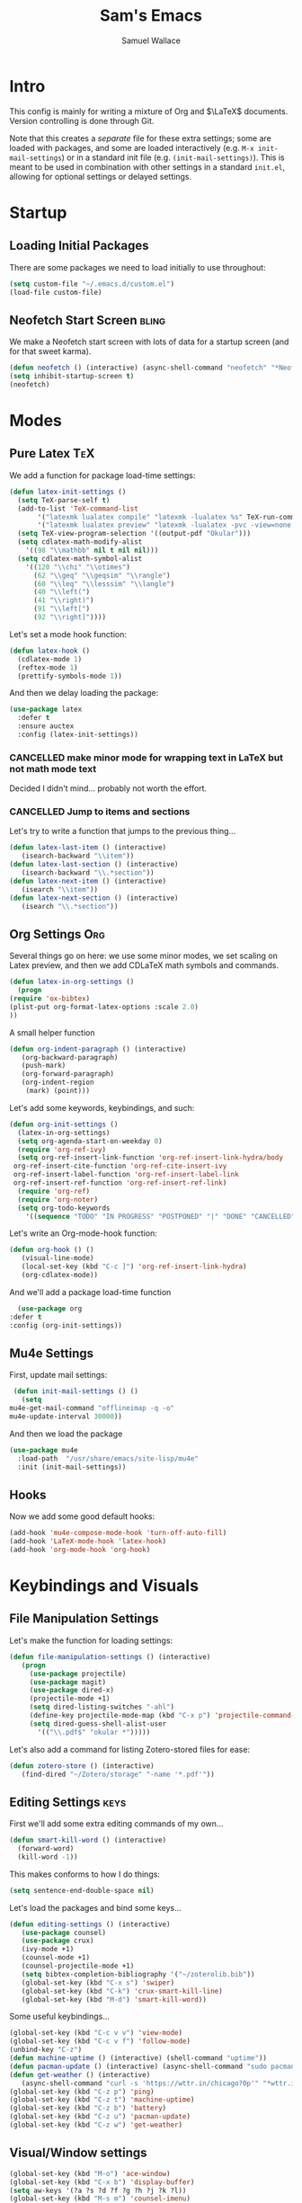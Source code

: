#+TITLE: Sam's Emacs
#+AUTHOR: Samuel Wallace
#+HTML_HEAD: <link rel="stylesheet" type="text/css" href="styles.css" />
#+PROPERTY: header-args:emacs-lisp :tangle more-settings.el :comments no :exports code

* Intro

  This config is mainly for writing a mixture of Org and $\LaTeX$ documents. Version controlling is done through Git.

  Note that this creates a /separate/ file for these extra settings; some are loaded with packages, and some are loaded interactively (e.g. ~M-x init-mail-settings~) or in a standard init file (e.g. ~(init-mail-settings)~). This is meant to be used in combination with other settings in a standard ~init.el~, allowing for optional settings or delayed settings.
  
* Startup
** Loading Initial Packages
  
   There are some packages we need to load initially to use throughout:

   #+BEGIN_SRC emacs-lisp
     (setq custom-file "~/.emacs.d/custom.el")
     (load-file custom-file)
   #+END_SRC

** Neofetch Start Screen :bling:

   We make a Neofetch start screen with lots of data for a startup screen (and for that sweet karma).

   #+BEGIN_SRC emacs-lisp
     (defun neofetch () (interactive) (async-shell-command "neofetch" "*Neofetch*"))
     (setq inhibit-startup-screen t)
     (neofetch)
   #+END_SRC

* Modes
** Pure Latex :TeX:

   We add a function for package load-time settings:
   #+BEGIN_SRC emacs-lisp
     (defun latex-init-settings ()
       (setq TeX-parse-self t)
       (add-to-list 'TeX-command-list
		    '("latexmk lualatex compile" "latexmk -lualatex %s" TeX-run-command nil t)
		    '("latexmk lualatex preview" "latexmk -lualatex -pvc -view=none %s" TeX-run-command nil t))
       (setq TeX-view-program-selection '((output-pdf "Okular")))
       (setq cdlatex-math-modify-alist
	     '((98 "\\mathbb" nil t nil nil)))
       (setq cdlatex-math-symbol-alist
	     '((120 "\\chi" "\\otimes")
	       (62 "\\geq" "\\geqsim" "\\rangle")
	       (60 "\\leq" "\\lesssim" "\\langle")
	       (40 "\\left(")
	       (41 "\\right)")
	       (91 "\\left[")
	       (92 "\\right]"))))
   #+END_SRC

   Let's set a mode hook function:

   #+BEGIN_SRC emacs-lisp
     (defun latex-hook ()
       (cdlatex-mode 1)
       (reftex-mode 1)
       (prettify-symbols-mode 1))
 #+END_SRC
  
   And then we delay loading the package:

   #+BEGIN_SRC emacs-lisp
     (use-package latex
       :defer t
       :ensure auctex
       :config (latex-init-settings))
   #+END_SRC
  
*** CANCELLED make minor mode for wrapping text in LaTeX but not math mode text

Decided I didn't mind... probably not worth the effort.

*** CANCELLED Jump to items and sections

    Let's try to write a function that jumps to the previous thing...

    #+BEGIN_SRC emacs-lisp :tangle no
      (defun latex-last-item () (interactive)
	     (isearch-backward "\\item"))
      (defun latex-last-section () (interactive)
	     (isearch-backward "\\.*section"))
      (defun latex-next-item () (interactive)
	     (isearch "\\item"))
      (defun latex-next-section () (interactive)
	     (isearch "\\.*section"))
    #+END_SRC
   
** Org Settings :Org:

   Several things go on here: we use some minor modes, we set scaling on Latex preview, and then we add CDLaTeX math symbols and commands.
   
   #+BEGIN_SRC emacs-lisp
     (defun latex-in-org-settings ()
       (progn
	 (require 'ox-bibtex)
	 (plist-put org-format-latex-options :scale 2.0)
	 ))
   #+END_SRC

   A small helper function

   #+BEGIN_SRC emacs-lisp
     (defun org-indent-paragraph () (interactive)
	    (org-backward-paragraph)
	    (push-mark)
	    (org-forward-paragraph)
	    (org-indent-region
	     (mark) (point)))
   #+END_SRC

   Let's add some keywords, keybindings, and such:

   #+BEGIN_SRC emacs-lisp
     (defun org-init-settings ()
       (latex-in-org-settings)
       (setq org-agenda-start-on-weekday 0)
       (require 'org-ref-ivy)
       (setq org-ref-insert-link-function 'org-ref-insert-link-hydra/body
      org-ref-insert-cite-function 'org-ref-cite-insert-ivy
      org-ref-insert-label-function 'org-ref-insert-label-link
      org-ref-insert-ref-function 'org-ref-insert-ref-link)
       (require 'org-ref)
       (require 'org-noter)
       (setq org-todo-keywords
	     '((sequence "TODO" "IN PROGRESS" "POSTPONED" "|" "DONE" "CANCELLED"))))
   #+END_SRC

   Let's write an Org-mode-hook function:

   #+BEGIN_SRC emacs-lisp
     (defun org-hook () ()
	    (visual-line-mode)
	    (local-set-key (kbd "C-c ]") 'org-ref-insert-link-hydra)
	    (org-cdlatex-mode))
   #+END_SRC
    
     And we'll add a package load-time function
    
     #+BEGIN_SRC emacs-lisp
       (use-package org
	 :defer t
	 :config (org-init-settings))
   #+END_SRC

** Mu4e Settings

   First, update mail settings:

   #+BEGIN_SRC emacs-lisp
     (defun init-mail-settings () ()
       (setq
	mu4e-get-mail-command "offlineimap -q -o"
	mu4e-update-interval 30000))
   #+END_SRC

   And then we load the package
  
   #+BEGIN_SRC emacs-lisp
     (use-package mu4e
       :load-path  "/usr/share/emacs/site-lisp/mu4e"
       :init (init-mail-settings))
   #+END_SRC
** Hooks

   Now we add some good default hooks:

   #+BEGIN_SRC emacs-lisp
     (add-hook 'mu4e-compose-mode-hook 'turn-off-auto-fill)
     (add-hook 'LaTeX-mode-hook 'latex-hook)
     (add-hook 'org-mode-hook 'org-hook)
   #+END_SRC 
  
* Keybindings and Visuals
** File Manipulation Settings

   Let's make the function for loading settings:

   #+BEGIN_SRC emacs-lisp
     (defun file-manipulation-settings () (interactive)
	    (progn
	      (use-package projectile)
	      (use-package magit)
	      (use-package dired-x)
	      (projectile-mode +1)
	      (setq dired-listing-switches "-ahl")
	      (define-key projectile-mode-map (kbd "C-x p") 'projectile-command-map)
	      (setq dired-guess-shell-alist-user
		    '(("\\.pdf$" "okular *")))))
   #+END_SRC

   Let's also add a command for listing Zotero-stored files for ease:

   #+BEGIN_SRC emacs-lisp
     (defun zotero-store () (interactive)
	    (find-dired "~/Zotero/storage" "-name '*.pdf'"))
   #+END_SRC

** Editing Settings :keys:

   First we'll add some extra editing commands of my own...

   #+BEGIN_SRC emacs-lisp
     (defun smart-kill-word () (interactive)
       (forward-word)
       (kill-word -1))
   #+END_SRC

   This makes conforms to how I do things:

   #+BEGIN_SRC emacs-lisp
     (setq sentence-end-double-space nil)
   #+END_SRC

   Let's load the packages and bind some keys...

   #+BEGIN_SRC emacs-lisp
     (defun editing-settings () (interactive)
	    (use-package counsel)
	    (use-package crux)
	    (ivy-mode +1)
	    (counsel-mode +1)
	    (counsel-projectile-mode +1)
	    (setq bibtex-completion-bibliography '("~/zoterolib.bib"))
	    (global-set-key (kbd "C-x s") 'swiper)
	    (global-set-key (kbd "C-k") 'crux-smart-kill-line)
	    (global-set-key (kbd "M-d") 'smart-kill-word))
   #+END_SRC

   Some useful keybindings...

   #+BEGIN_SRC emacs-lisp
	  (global-set-key (kbd "C-c v v") 'view-mode)
	  (global-set-key (kbd "C-c v f") 'follow-mode)
	  (unbind-key "C-z")
	  (defun machine-uptime () (interactive) (shell-command "uptime"))
	  (defun pacman-update () (interactive) (async-shell-command "sudo pacman -Syu"))
	  (defun get-weather () (interactive)
		 (async-shell-command "curl -s 'https://wttr.in/chicago?0p'" "*wttr.in*" nil))
	  (global-set-key (kbd "C-z p") 'ping)
	  (global-set-key (kbd "C-z t") 'machine-uptime)
	  (global-set-key (kbd "C-z b") 'battery)
	  (global-set-key (kbd "C-z u") 'pacman-update)
	  (global-set-key (kbd "C-z w") 'get-weather)
   #+END_SRC

** Visual/Window settings


   #+BEGIN_SRC emacs-lisp
     (global-set-key (kbd "M-o") 'ace-window)
     (global-set-key (kbd "C-x b") 'display-buffer)
     (setq aw-keys '(?a ?s ?d ?f ?g ?h ?j ?k ?l))
     (global-set-key (kbd "M-s m") 'counsel-imenu)
     (global-set-key (kbd "M-s b") 'counsel-ibuffer)
     (global-set-key (kbd "M-z") 'counsel-linux-app)
   #+END_SRC
  
*** IN PROGRESS Try EXWM                                              :bling:

+Decided not to. A fully-afeatured window manager is /probably/ better.+

It's back with a vengeance.

Here we goooo....

#+BEGIN_src emacs-lisp
  (defun exwm-settings ()
    (setq exwm-workspace-number 4)
    (add-hook 'exwm-update-class-hook
	  (lambda ()
	    (unless (or (string-prefix-p "sun-awt-X11-" exwm-instance-name)
			(string= "gimp" exwm-instance-name))
	      (exwm-workspace-rename-buffer exwm-class-name))))
    (add-hook 'exwm-update-title-hook
	      (lambda ()
	    (when (or (not exwm-instance-name)
		      (string-prefix-p "sun-awt-X11-" exwm-instance-name)
		      (string= "gimp" exwm-instance-name))
	      (exwm-workspace-rename-buffer exwm-title))))
    (setq exwm-input-global-keys
	  `((,(kbd "s-SPC") . (lambda (command)
				(interactive (list (read-shell-command "$ ")))
				(start-process-shell-command command nil command)))
	    (,(kbd "s-r") . exwm-reset)
	    (,(kbd "s-o") . exwm-workspace-switch)
	    )
	  )
    (exwm-enable)
    )
  (use-package exwm-randr
    :config (progn
	      (setq exwm-randr-workspace-output-plist '(0 "eDP-1" 1 "HDMI-1" 2 "eDP-1" 3 "HDMI-1"))
	      (add-hook 'ewm-randr-screen-change-hook
			(lambda ()
			  (start-process-shell-command
			   "xrandr" nil "xrandr --output HDMI-1 --right-of eDP-1 --auto")))
	      (exwm-randr-enable)))
  (use-package exwm
    :config (exwm-settings))

#+END_src

*** Dynamic Window Layouts

    Here we look to implement two dynamic window layouts, inspired by tiling window managers. This replaces the native window splitting function. 

    We first do an XMonad Tall layout:
    #+BEGIN_SRC emacs-lisp
      (defun xmonad-tree-navigator (tree)
	(if (windowp tree) tree
	  (if (listp tree) (xmonad-tree-navigator (car (last tree)))
	      (error "Encountered a non-list or non window argument"))))

      (defun xmonad-tall (curr-win)
	     (if (one-window-p) (split-window-right)
	       (progn
		 (select-window (xmonad-tree-navigator (car (window-tree))))
		 (split-window-below))))
    #+END_SRC

    And we do a BSPWM one:

    #+BEGIN_SRC emacs-lisp
      (defun bsp-tree-navigator (tree)
	(if (windowp tree) tree
	  (if (listp tree) (bsp-tree-navigator (car (last tree)))
	    (error "Encountered a non-list or non-window argument"))))
     
      (defun bspwm (curr-win)
	     (let ((to-window (bsp-tree-navigator (car (window-tree)))))
	       (progn
		 (select-window to-window)
		 (if (window-combined-p to-window t)
		     (split-window-below)
		   (split-window-right)))))
    #+END_SRC

    And now we add a function to switch between layouts:

    #+BEGIN_SRC emacs-lisp
      (setq layout-list '(split-window-sensibly xmonad-tall bspwm))
      (defun select-window-layout (symbol) (interactive "Slayout: ")
	     (if (member symbol layout-list) (setq split-window-preferred-function symbol)
	       (error "Not a layout in layout-list")))
      (defun current-window-layout () (interactive)
	     (message split-window-preferred-function))
    #+END_SRC

** TODO Minibuffer Frame

Here we create a pop-up minibuffer window to use where ever. The model is this: you should run ~emacsclient --eval '(runner)'~ and the minibuffer menu should appear.

#+BEGIN_SRC emacs-lisp
  (defun runner () (interactive)
	 (setq default-minibuffer-frame (make-frame
					 '((minibuffer . only) (title . "erunner") (left . 0.25) (top . 0.25) (height . 0.5) (width . 0.5))))
	 (setq minibuffer-auto-raise t))
#+END_SRC

Currently needs:
 - raise frame if already created
 - *DONE* put windows in main frame (just use ~C-x C-f~ or regular keybindings; just not the usual keybinds)

** Avy

   Let's get warmed up with some simple keybindings for avy:

   #+BEGIN_SRC emacs-lisp
     (use-package avy)
     (global-set-key (kbd "M-g g") 'avy-goto-char-2)
     (global-set-key (kbd "M-g M-g") 'avy-goto-line)
     (global-set-key (kbd "M-g k") 'avy-kill-region)
     (global-set-key (kbd "M-g t") 'avy-move-region)
     (global-set-key (kbd "M-g w") 'avy-copy-region)
     (global-set-key (kbd "M-g f") 'avy-goto-char-in-line)
     (global-set-key (kbd "M-g e") 'avy-goto-end-of-line)
   #+END_SRC

** Shortcut key :keys:

   We make a run key that gives a menu to different programs you might want a glance at.

   #+BEGIN_SRC emacs-lisp
     (defun add-menu-item (key command)
	    (global-set-key (kbd (concat "C-; " key)) command))
     (defun find-init-file () (interactive) (find-file "~/.emacs.d/index.org"))
     (add-menu-item "m" 'mu4e)
     (add-menu-item "i" 'find-init-file)
     (add-menu-item "a" 'org-agenda)
     (add-menu-item "s" 'search-in-nyxt)
     (add-menu-item "p" 'proced)
   #+END_SRC

* External Integrations
** CANCELLED Nyxt Integration                                           :web:

   Here we provide a couple of helper functions for interacting with [[https://nyxt.atlas.engineer][Nyxt]]. I'll explain in a little more detail here.

   We pass Lisp code to the running Nyxt process via shell commands. This requires that ~REMOTE-EXECUTION-P~ must not be ~nil~ (in Nyxt). Once that is done, we can use the following functions to pass arbitrary Lisp code:

   #+BEGIN_SRC emacs-lisp :tangle no
     (defun format-for-nyxt-eval (list)  (shell-quote-argument (format "%S" list))) ;; prepare lisp code to be passed to the shell
     (defun eval-in-nyxt (s-exps)  (call-process "nyxt" nil nil nil (concat "--remote --eval " (format-for-nyxt-eval s-exps))))
   #+END_SRC

   Now we can only do so by elisp code, to prevent mistakes. Now we can use it!

   #+BEGIN_SRC emacs-lisp :tangle no
     (defun set-in-nyxt (variable elisp) (eval-in-nyxt `(setq ,variable (list ,@elisp))))
     (defun eval-region-in-nyxt (start end) (interactive "r") (eval-in-nyxt (read (buffer-substring start end))))
   #+END_SRC

   And if we happen to have the following in our init file for Nyxt (usually in ~$HOME/.config/nyxt/init.lisp~)...

   #+BEGIN_SRC lisp
    
     (ql:quickload :cl-strings)
    
     (defun eval-in-emacs (&rest s-exps)
       "Evaluate S-EXPS with emacsclient."
       (let ((s-exps-string (cl-strings:replace-all
			     (write-to-string
			      `(progn ,@s-exps) :case :downcase)
			     ;; Discard the package prefix.
			     "nyxt::" "")))
	 (format *error-output* "Sending to Emacs:~%~a~%" s-exps-string)
	 (uiop:run-program
	  (list "emacsclient" "--eval" s-exps-string))))
   #+END_SRC

   (Taken directly from [[https://nyxt.atlas.engineer/article/emacs-hacks.org][here]]) then we can use the following function in Emacs:

   #+BEGIN_SRC emacs-lisp :tangle no
     (defun get-nyxt-buffers () (eval-in-nyxt
				 '(eval-in-emacs
				   `(setq nyxt-buffer-list
					  (list ,@(mapcar #'title (buffer-list)))))))
     (defun search-in-nyxt (search-term) (interactive "sSeach in Nyxt:") (eval-in-nyxt
									  `(buffer-load (make-instance 'new-url-query
												       :query ,search-term
												       :engine (first (last (search-engines (current-buffer))))))))
    
   #+END_SRC
** CANCELLED Stumpwm                                                     :wm:

   Let's be able to give commands to Stumpwm. Instead of doing this through slime or Sly, we can do it through ~stumpish~, a command shell for stumpwm. It's in the stumpwm contrib module. We save the path to it and make a function to run Lisp code in Stumpwm:

   #+BEGIN_SRC emacs-lisp :tangle no
     (setq stumpish-path "~/.stumpwm.d/modules/util/stumpish/stumpish")
     (defun eval-in-stumpwm (s-exps) (call-process stumpish-path nil nil nil (format "eval %S" s-exps)))
     (defun eval-in-stumpwm-and-return (s-exps) (read (shell-command-to-string (concat
										stumpish-path " eval "
										(shell-quote-argument (format "%S" s-exps))))))
     (defun eval-region-in-stumpwm (start end) (interactive "r") (eval-in-stumpwm (read (buffer-substring start end))))
   #+END_SRC

   We would also like to be able to pass ELisp to Emacs from Stumpwm:

   #+BEGIN_SRC lisp
     (defun stumpwm-eval-in-emacs (s-exps)
       (run-shell-command (concatenate 'string "emacsclient --eval '" (write-to-string s-exps :case :downcase) "'")))
   #+END_SRC
     
     
     
     And now we're ready to write some helpful interaction commands!

*** CANCELLED Write major mode for editing a buffer for window manager interaction (dired/org-style)

    First we collect the window tree from stumpwm:

    #+BEGIN_SRC emacs-lisp :tangle no
      
      (defun get-stumpwm-desktop () (eval-in-stumpwm-and-return
				     '(progn
					(dump-desktop-to-file "~/.stumpwm.d/.desktop")
					())))
      
      
      
      (defun make-desktop-to-buffer ()
	(let (( window-tree (get-stumpwm-desktop)))
	  '()
	  )) ;;finish
    #+END_SRC

    I am running into some problems with this... Stumpwm doesn't expose enough useful functions to get a full desktop tree. Accessor functions are hidden, slot values as well... Not sure what the solution is. (Maybe try SLIME ?)

    Checking in on this after a while... I'm not using stumpwm so gave up.

** Elfeed

Let's set up [[https://github.com/skeeto/elfeed][Elfeed]]!

#+BEGIN_src emacs-lisp
  (use-package elfeed
    :ensure t)
  (global-set-key (kbd "C-; e") 'elfeed)
  (setq elfeed-feeds
	'(("http://arxiv.org/rss/math.AP" preprint)
	  ("https://cvgmt.sns.it/papers/rss.xml" preprint)
	  ("http://arxiv.org/rss/cond-mat.soft" preprint)
	  ("https://planet.emacslife.com/atom.xml" emacs)
	  ("https://kbd.news/rss2.php" keyboard)
	  ("https://sachachua.com/blog/feed/" emacs)
	  ))
#+END_src

** Wikipedia Search

Let's search Wikipedia...

#+BEGIN_src emacs-lisp
  (defun wiki-search (search-term) (interactive "sSearch Wikipedia: ") (browse-url (concat "https://en.wikipedia.org/w/index.php?title=Special%3ASearch&search=" search-term)))
#+END_src

** PDF tools

#+BEGIN_SRC emacs-lisp
  (use-package pdf-tools
    :config (pdf-tools-install))
#+END_SRC

* Resources
** Beginner and General Resources

  Here's a brief list of resources for reading on Emacs...

  - [[https://karthinks.com/software/batteries-included-with-emacs/][Built-in Emacs Features]]
  - [[https://karthinks.com/software/latex-input-for-impatient-scholars/][LaTeX Input]]
  - [[https://sheer.tj/the_way_of_emacs.html][The Way of Emacs]]
  - [[https://github.com/emacs-tw/awesome-emacs][Awesome Emacs GitHub]]
  - [[https://www.masteringemacs.org/][Mastering Emacs]]
  - [[https://sachachua.com/blog/2014/04/emacs-beginner-resources/][Sacha Chua's Beginner Resources]]
  - The keybindings (in Emacs, of course) ~C-h r~ and ~C-h i~

** Other's Configs

Here are some other well-developed configs I've found:

  - [[https://sachachua.com/dotemacs/][Sacha Chua's config]]
  - [[https://github.com/daviwil/emacs-from-scratch][Streamed Config]] A config built entirely on stream, so you can go and watch a video explanation of the config building process
  - [[https://emacs.metaphoric.dev/][Megumacs]] A config I found randomly on GitHub
  - [[https://protesilaos.com/emacs/dotemacs][Prot's config]] A config by an Emacs package writer
